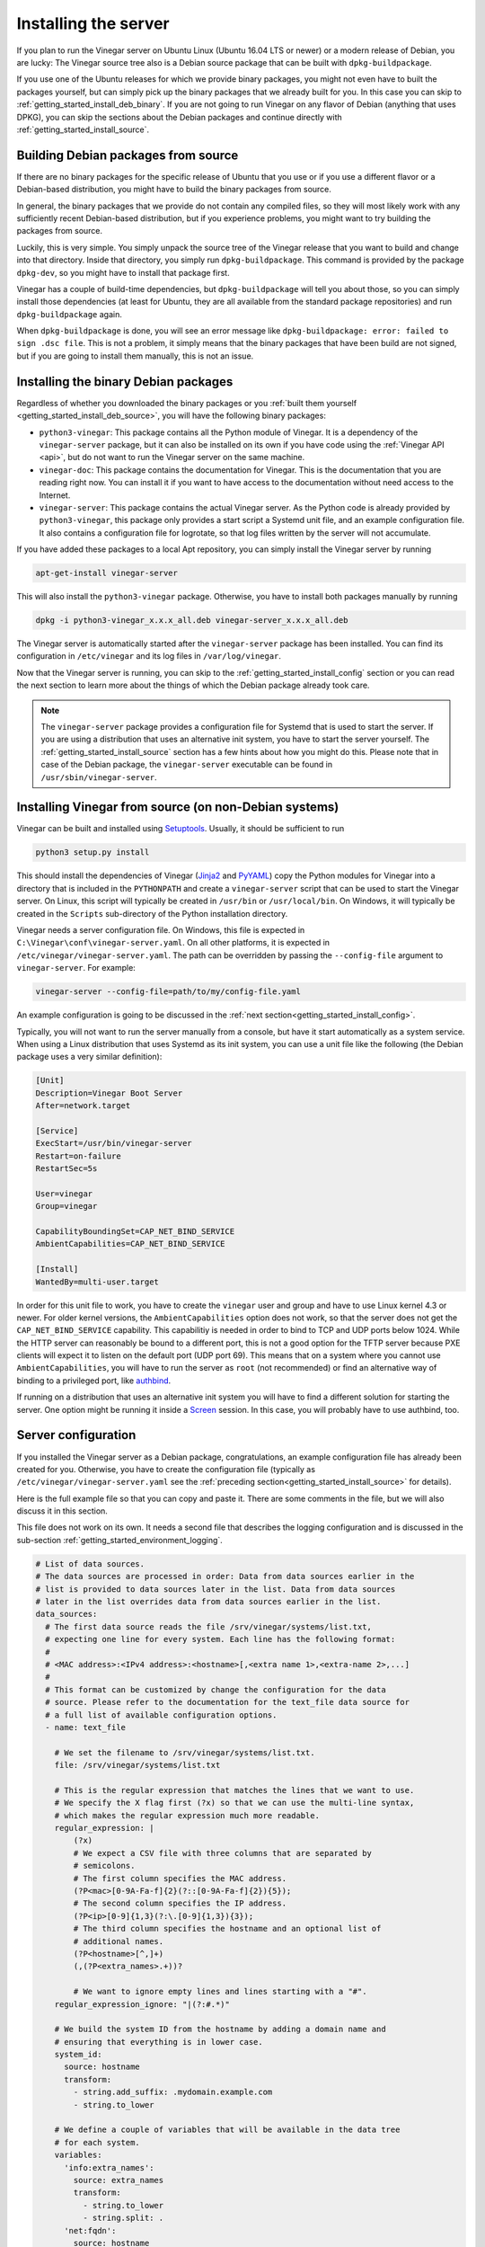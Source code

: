 .. _getting_started_install:

Installing the server
=====================

If you plan to run the Vinegar server on Ubuntu Linux (Ubuntu 16.04 LTS or
newer) or a modern release of Debian, you are lucky: The Vinegar source tree
also is a Debian source package that can be built with ``dpkg-buildpackage``.

If you use one of the Ubuntu releases for which we provide binary packages, you
might not even have to built the packages yourself, but can simply pick up the
binary packages that we already built for you. In this case you can skip to
:ref:`getting_started_install_deb_binary`. If you are not going to run Vinegar
on any flavor of Debian (anything that uses DPKG), you can skip the sections
about the Debian packages and continue directly with
:ref:`getting_started_install_source`.

.. _getting_started_install_deb_source:

Building Debian packages from source
------------------------------------

If there are no binary packages for the specific release of Ubuntu that you use
or if you use a different flavor or a Debian-based distribution, you might have
to build the binary packages from source.

In general, the binary packages that we provide do not contain any compiled
files, so they will most likely work with any sufficiently recent Debian-based
distribution, but if you experience problems, you might want to try building the
packages from source.

Luckily, this is very simple. You simply unpack the source tree of the Vinegar
release that you want to build and change into that directory. Inside that
directory, you simply run ``dpkg-buildpackage``. This command is provided by the
package ``dpkg-dev``, so you might have to install that package first.

Vinegar has a couple of build-time dependencies, but ``dpkg-buildpackage`` will
tell you about those, so you can simply install those dependencies (at least for
Ubuntu, they are all available from the standard package repositories) and run
``dpkg-buildpackage`` again.

When ``dpkg-buildpackage`` is done, you will see an error message like
``dpkg-buildpackage: error: failed to sign .dsc file``. This is not a problem,
it simply means that the binary packages that have been build are not signed,
but if you are going to install them manually, this is not an issue.

.. _getting_started_install_deb_binary:

Installing the binary Debian packages
-------------------------------------

Regardless of whether you downloaded the binary packages or you
:ref:`built them yourself <getting_started_install_deb_source>`, you will have
the following binary packages:

* ``python3-vinegar``: This package contains all the Python module of Vinegar.
  It is a dependency of the ``vinegar-server`` package, but it can also be
  installed on its own if you have code using the :ref:`Vinegar API <api>`, but
  do not want to run the Vinegar server on the same machine.

* ``vinegar-doc``: This package contains the documentation for Vinegar. This is
  the documentation that you are reading right now. You can install it if you
  want to have access to the documentation without need access to the Internet.

* ``vinegar-server``: This package contains the actual Vinegar server. As the
  Python code is already provided by ``python3-vinegar``, this package only
  provides a start script a Systemd unit file, and an example configuration
  file. It also contains a configuration file for logrotate, so that log files
  written by the server will not accumulate.

If you have added these packages to a local Apt repository, you can simply
install the Vinegar server by running

.. code-block:: sh

  apt-get-install vinegar-server

This will also install the ``python3-vinegar`` package. Otherwise, you have to
install both packages manually by running

.. code-block:: sh

  dpkg -i python3-vinegar_x.x.x_all.deb vinegar-server_x.x.x_all.deb

The Vinegar server is automatically started after the ``vinegar-server`` package
has been installed. You can find its configuration in ``/etc/vinegar`` and its
log files in ``/var/log/vinegar``.

Now that the Vinegar server is running, you can skip to the
:ref:`getting_started_install_config` section or you can read the next section
to learn more about the things of which the Debian package already took care.

.. note::

  The ``vinegar-server`` package provides a configuration file for Systemd that
  is used to start the server. If you are using a distribution that uses an
  alternative init system, you have to start the server yourself. The
  :ref:`getting_started_install_source` section has a few hints about how you
  might do this. Please note that in case of the Debian package, the
  ``vinegar-server`` executable can be found in ``/usr/sbin/vinegar-server``.

.. _getting_started_install_source:

Installing Vinegar from source (on non-Debian systems)
------------------------------------------------------

Vinegar can be built and installed using
`Setuptools <https://pypi.org/project/setuptools/>`_. Usually, it should be
sufficient to run

.. code-block:: sh

  python3 setup.py install

This should install the dependencies of Vinegar
(`Jinja2 <https://pypi.org/project/Jinja2/>`_ and
`PyYAML <https://pypi.org/project/PyYAML/>`_) copy the Python modules for
Vinegar into a directory that is included in the ``PYTHONPATH`` and create a
``vinegar-server`` script that can be used to start the Vinegar server. On
Linux, this script will typically be created in ``/usr/bin`` or
``/usr/local/bin``. On Windows, it will typically be created in the ``Scripts``
sub-directory of the Python installation directory.

Vinegar needs a server configuration file. On Windows, this file is expected in
``C:\Vinegar\conf\vinegar-server.yaml``. On all other platforms, it is expected
in ``/etc/vinegar/vinegar-server.yaml``. The path can be overridden by passing
the ``--config-file`` argument to ``vinegar-server``. For example:

.. code-block:: sh

  vinegar-server --config-file=path/to/my/config-file.yaml

An example configuration is going to be discussed in the
:ref:`next section<getting_started_install_config>`.

Typically, you will not want to run the server manually from a console, but have
it start automatically as a system service. When using a Linux distribution that
uses Systemd as its init system, you can use a unit file like the following (the
Debian package uses a very similar definition):

.. code-block:: ini

  [Unit]
  Description=Vinegar Boot Server
  After=network.target

  [Service]
  ExecStart=/usr/bin/vinegar-server
  Restart=on-failure
  RestartSec=5s

  User=vinegar
  Group=vinegar

  CapabilityBoundingSet=CAP_NET_BIND_SERVICE
  AmbientCapabilities=CAP_NET_BIND_SERVICE

  [Install]
  WantedBy=multi-user.target

In order for this unit file to work, you have to create the ``vinegar`` user and
group and have to use Linux kernel 4.3 or newer. For older kernel versions, the
``AmbientCapabilities`` option does not work, so that the server does not get
the ``CAP_NET_BIND_SERVICE`` capability. This capabilitiy is needed in order to
bind to TCP and UDP ports below 1024. While the HTTP server can reasonably be
bound to a different port, this is not a good option for the TFTP server because
PXE clients will expect it to listen on the default port (UDP port 69). This
means that on a system where you cannot use ``AmbientCapabilities``, you will
have to run the server as ``root`` (not recommended) or find an alternative way
of binding to a privileged port, like
`authbind <https://en.wikipedia.org/wiki/Authbind>`_.

If running on a distribution that uses an alternative init system you will have
to find a different solution for starting the server. One option might be
running it inside a `Screen <https://www.gnu.org/software/screen/>`_ session. In
this case, you will probably have to use authbind, too.

.. _getting_started_install_config:

Server configuration
--------------------

If you installed the Vinegar server as a Debian package, congratulations, an
example configuration file has already been created for you. Otherwise, you have
to create the configuration file (typically as
``/etc/vinegar/vinegar-server.yaml`` see the
:ref:`preceding section<getting_started_install_source>` for details).

Here is the full example file so that you can copy and paste it. There are some
comments in the file, but we will also discuss it in this section.

This file does not work on its own. It needs a second file that describes the
logging configuration and is discussed in the sub-section
:ref:`getting_started_environment_logging`.

.. code-block:: yaml

  # List of data sources.
  # The data sources are processed in order: Data from data sources earlier in the
  # list is provided to data sources later in the list. Data from data sources
  # later in the list overrides data from data sources earlier in the list.
  data_sources:
    # The first data source reads the file /srv/vinegar/systems/list.txt,
    # expecting one line for every system. Each line has the following format:
    #
    # <MAC address>:<IPv4 address>:<hostname>[,<extra name 1>,<extra-name 2>,...]
    #
    # This format can be customized by change the configuration for the data
    # source. Please refer to the documentation for the text_file data source for
    # a full list of available configuration options.
    - name: text_file

      # We set the filename to /srv/vinegar/systems/list.txt.
      file: /srv/vinegar/systems/list.txt

      # This is the regular expression that matches the lines that we want to use.
      # We specify the X flag first (?x) so that we can use the multi-line syntax,
      # which makes the regular expression much more readable.
      regular_expression: |
          (?x)
          # We expect a CSV file with three columns that are separated by
          # semicolons.
          # The first column specifies the MAC address.
          (?P<mac>[0-9A-Fa-f]{2}(?::[0-9A-Fa-f]{2}){5});
          # The second column specifies the IP address.
          (?P<ip>[0-9]{1,3}(?:\.[0-9]{1,3}){3});
          # The third column specifies the hostname and an optional list of
          # additional names.
          (?P<hostname>[^,]+)
          (,(?P<extra_names>.+))?

          # We want to ignore empty lines and lines starting with a "#".
      regular_expression_ignore: "|(?:#.*)"

      # We build the system ID from the hostname by adding a domain name and
      # ensuring that everything is in lower case.
      system_id:
        source: hostname
        transform:        
          - string.add_suffix: .mydomain.example.com
          - string.to_lower

      # We define a couple of variables that will be available in the data tree
      # for each system.
      variables:
        'info:extra_names':
          source: extra_names
          transform:
            - string.to_lower
            - string.split: .
        'net:fqdn':
          source: hostname
          transform:
            - string.add_suffix: .mydomain.example.com
            - string.to_lower
        'net:hostname':
          source: hostname
          transform:
            - string.to_lower
        'net:ipv4_addr':
          source: ip
          transform:
            - ipv4_address.normalize
        'net:mac_addr':
          source: mac
          transform:
            - mac_address.normalize

    # We use a yaml_target data source as the second source in the list. This
    # source expects a top configuration file /srv/vinegar/datatree/top.yaml and
    # includes further files bases on the configuration in that file. As the
    # text_file data source is earlier in the list, the data from that data source
    # can be used in the files for the yaml_target data source through Jinja
    # template syntax (e.g. "{{ data.get('net:macaddr') }}").
    - name: yaml_target
      root_dir: /srv/vinegar/datatree

    # As the last source, we use an sqlite data source. This data source allows us
    # to update single pieces of data in a safe way (ensuring that these updates
    # become visible immediately). We use the same database as the HTTP request
    # handler later in this file, so that we can use data items updates by that
    # request handler.
    - name: sqlite

      # We use a database stored in /var/lib/vinegar/system-state.db.
      db_file: /var/lib/vinegar/system-state.db

      # We disable the find_system function for this data source because it only
      # stores flags that are not really useful for a reverse lookup.
      find_system_enabled: False

      # We store the data for this data source under a separate key in order to
      # avoid collissions with keys from other sources.
      key_prefix: state 

  # Lists in the data provided by data sources is not merged by default. Instead,
  # if a data source later in the list of data sources provides a list for the
  # same key as a data source earlier in the list, the list from the data source
  # that is later in the list completely replaces the list from the data source
  # earlier in the list. This can be changed by setting this option to True.
  # data_sources_merge_lists: False

  # Configuration for the HTTP server.
  http:
    # The HTTP server binds to all local interfaces by default.
    # bind_address: '::'
    
    # The HTTP server binds to port 80 by default.
    # bind_port: 80
    
    # The list of request handlers is processed in order, using the first handler
    # that matches.
    request_handlers:

      # We register a request handler that serves files after rendering them
      # through the Jinja template engine. This allows us to use data from the
      # data sources defined above in that files.
      - name: file

        # We have to define a request path. The files served by this request
        # handler are going to be available at
        # http://vinegar-server.example.com/templates/<system ID>/...
        request_path: /templates/...

        # We expect the system-ID to be specified as part of the request path.
        # This information is used to decide for which system a file should be
        # rendered.
        lookup_key: ':system_id:'

        # We use files in /srv/vinegar/http/templates as the templates.
        root_dir: /srv/vinegar/http/templates

        # We want to render the files with the Jinja template engine.
        template: jinja

      # We register a second request handler that can be used to reset the
      # 'netboot_enabled' flag in the SQLite database. This way, we can reset this
      # flag from an installer environment in order to avoid booting into the
      # installer again.
      - name: sqlite_update

        # This request handler is going to be available at
        # http://vinegar-server.example.com/reset-netboot-enabled/<system ID>
        request_path: /reset-netboot-enabled

        # This request handler uses the same database file as the sqlite datasource
        # defined earlier.
        db_file: /var/lib/vinegar/system-state.db

        # This handler deletes the data for the 'netboot_enabled' key, effectively
        # resetting the flag.
        action: delete_data
        key: netboot_enabled

        # We only allow a client to use this request handler if its IP address
        # matches the one for the targeted system. We know the IP address because
        # the text_file data source that we defined earlier provides it.
        client_address_key: 'net:ipv4_addr'

  # Path to the logging configuration.
  logging_config_file: /etc/vinegar/vinegar-server-logging.ini

  # Configuration for the TFTP server.
  tftp:
    # The TFTP server binds to all local interfaces by default.
    # bind_address: '::'
    
    # The TFTP server binds to port 69 by default. While you can change this port
    # number, most PXE clients will only use that port, so it will usually not be
    # useful to bind to a different one.
    # bind_port: 69
    
    # The list of request handlers is processed in order, using the first handler
    # that matches.
    request_handlers:

      # We register a request handler that serves files after rendering them
      # through the Jinja template engine. This allows us to use data from the
      # data sources defined above in that files.
      - name: file

        # We have to define a request path. The files served by this request
        # handler are going to be available at
        # tftp://vinegar-server.example.com/templates/<MAC address>/...
        request_path: /templates/...

        # We expect the MAC address to be specified as part of the request path.
        # This information is used to find the system ID which in turn allows us
        # to decide for which system a file should be rendered. We cannot use the
        # system ID directly because we will typically not know it in the PXE
        # environment, but the MAC address is known (e.g. $net_default_mac in
        # GRUB 2). The lookup the the MAC address works because the text-file
        # based data source defined earlier knows the MAC address for each system.
        lookup_key: 'net:mac_addr'

        # The MAC address specified by the client might not necessarily use the
        # same formatting as the data source, so we normalize the MAC address in
        # order to avoid false negatives.
        lookup_value_transform:
          - mac_address.normalize

        # We use files in /srv/vinegar/tftp/templates as the templates.
        root_dir: /srv/vinegar/tftp/templates

        # We want to render the files with the Jinja template engine.
        template: jinja

        # We want to use this request handler to load parts of the GRUB
        # configuration. This means that a problem with this handler could result
        # in a system getting stuck at the GRUB boot screen. We want to avoid this
        # at all cost, so we rather render a template without having
        # system-specifc data than not being able to fulfill the request. The
        # template files obviously have to be written in a way that they can
        # handle situation where there is no system data (and as a result the id
        # and data context objects are not available). We still want to log a
        # warning if such a situation appears so that we can fix the problem that
        # causes it in the first place.
        data_source_error_action: warn
        lookup_no_result_action: continue

    # We register two more request handler that serve static files without
    # rendering them as templates. We need these handler for two reasons. First,
    # we cannot render binary files (like the boot loader or kernel images) as
    # templates as this would corrupt them. Second, we do not know the MAC
    # address yet when loading the initial parts of the boot loader (the path
    # to these parts is fixed in the DHCP configuration).
    # The first handler is used for the files belonging to GRUB.
    - name: file

      # We have to define a request path. The files served by this request
      # handler are going to be available at
      # tftp://vinegar-server.example.com/grub/...
      request_path: /grub

      # We serve files from /srv/vinegar/tftp/grub.
      root_dir: /srv/vinegar/tftp/grub

    # The second request handler is used for installer files like the kernel
    # images and initial ramdisks.
    - name: file
      request_path: /images
      root_dir: /srv/vinegar/tftp/images

We are not going to discuss all the option that can be used in the configuration
file. For a full list of options supported by the server, please refer to the
API reference for `vinegar.cli.server`. For the options supported by the various
sub-components, please refer to their respective API reference (there are
pointers to them in the following paragraphs).

Data sources
^^^^^^^^^^^^

The first section of the file defines the
:ref:`data sources <concepts_data_sources>`. In this example, we define three
data sources.

The first data source is of type `~vinegar.data_source.text_file`. From a
configuration perspective, it is the most complex data source type:

.. code-block:: yaml

    - name: text_file
      file: /srv/vinegar/systems/list.txt
      regular_expression: |
          (?x)
          (?P<mac>[0-9A-Fa-f]{2}(?::[0-9A-Fa-f]{2}){5});
          (?P<ip>[0-9]{1,3}(?:\.[0-9]{1,3}){3});
          (?P<hostname>[^,]+)
          (,(?P<extra_names>.+))?
      regular_expression_ignore: "|(?:#.*)"
      system_id:
        source: hostname
        transform:        
          - string.add_suffix: .mydomain.example.com
          - string.to_lower
      variables:
        'info:extra_names':
          source: extra_names
          transform:
            - string.to_lower
            - string.split: .
        'net:fqdn':
          source: hostname
          transform:
            - string.add_suffix: .mydomain.example.com
            - string.to_lower
        'net:hostname':
          source: hostname
          transform:
            - string.to_lower
        'net:ipv4_addr':
          source: ip
          transform:
            - ipv4_address.normalize
        'net:mac_addr':
          source: mac
          transform:
            - mac_address.normalize

This complexity comes from the fact that it is designed to work with almost any
text file as its source of data. When you have a text file that contains one
line per system, this data source is almost certainly able to process it.

The configuration above is designed to match a text file in the following
format:

.. code-block:: text

  # Lines starting with a # are ignored.
  02:00:00:00:00:01;192.0.2.1;myhost1
  # Empty lines are ignored as well.

  02:00:00:00:00:02;192.0.2.2;myhost2
  02:00:00:00:00:03;192.0.2.1;myhost3,alias-for-myhost3

The format of lines containing data is configured through the
``regular_expression`` option. It typically makes sense to specify the ``(?x)``
option at the start of the expression. This has the consequence that whitespace
outside character classes and comments are ignored, so the regular expression
(which might be quite complex) can be formatted nicely.

We do not discuss the details of writing regular expressions here, please refer
to the documentation of |Python's re module|_ for that. We are just going to
have quick look at the regular expression that we use in this example.

.. |Python's re module| replace:: Python's ``re`` module
.. _Python's re module: https://docs.python.org/3/library/re.html

As already said, the first line enables the multi-line mode. The second line of
the expression matches the first column in the text file and puts it into a
catching group with the name ``mac``. This way, we can refer to this group by
name from the variable definitions later in the configuration. If we used an
unnamed catching group, we could still refer to it by its integer index, but
this would be less comfortable.

The third line matches the second column, which stores the IP address, and makes
it available in the ``ip`` group.

The fourth line matches the first name in the third column and makes it
available as the ``hostname`` group.

The final line matches more names in the third column and makes them available
in the ``extra_names`` group.

The ``regular_expression_ignore`` option specifies a regular expression of lines
that shall be ignored. In this example, we ignore lines that start with a ``#``
or are empty.

The ``system_id`` option defines how the system ID is extracted from a line. The
concept of System IDs is described in :ref:`concepts`. The system ID is
generated by using the value of the capturing group that is identified through
the ``source`` option and then (optionally) transformed using the
transformations specified through the ``transform`` option. In this example, we
add a suffix to the extracted string (so that we get an FQDN) and make sure that
the resulting string is all lower case.

The main purpose of a data source is providing data associated with a system ID.
For the ``text_file`` data source, this data is configured through the
``variables`` option. In this example, we define four variables that (like the
system ID) are generated by using the value of one of the capturing groups and
transforming it. The name of the variables defines the key in the resulting data
dictionary. In this example, the variable name ``net:fqdn`` will cause the data
to be made available under the key ``fqdn`` inside a dictionary that is stored
under the key ``net`` in the top data dictionary.

We do not discuss all of the configuration options of the
`~vinegar.data_source.text_file` data source here. Please refer to the API
documentation for a list of all supported options and their meaning.

The second data source that we define in the example configuration is a
`~vinegar.data_source.yaml_target` data source. The configuration for this data
source looks fairly simple:

.. code-block:: yaml

    - name: yaml_target
      root_dir: /srv/vinegar/datatree

The only option that has to be specified is the ``root_dir`` which is where the
data source finds the files which contain the data.

While the configuration for this data source is quite simple, it is still a very
powerful type of data source. The files used by this data source are YAML files
that are rendered as :ref:`templates <concepts_templates>`. The regular way of
how this data source maps systems to their data is by matching the system IDs
with patterns, but thanks to templating, it is possible to use more complex
matching using data from the earlier data sources.

For example, we could use the IP address of a system (provided by the
``text_file``) data source in a template expression to decide whether a certain
piece of data is used for a system or not. In fact, we could even calculate data
based on that data (e.g. calculate a broadcast address matching the IP address).

We will discuss examples of how this data source can be used in
:ref:`getting_started_environment`. For more information about the optional
configuration options and the file format, please refer to the
`~vinegar.data_source.yaml_target` API reference.

The third and last data source that we define in the example configuration is an
`~vinegar.data_source.sqlite` data source.

.. code-block:: yaml

    - name: sqlite
      db_file: /var/lib/vinegar/system-state.db
      find_system_enabled: False
      key_prefix: state 

The only mandatory option for this data source is the path to the ``db_file``.
The database file is created if it does not exist yet. Inside this file, the
data source uses a single table for storing the data associated with each
system.

Unlike the other two data sources, this data source does not use any caching.
This means that even changes that happen in rapid succession and are thus not
detectable by changes in the time stamp of the file (the primary way of how
changes are detected for the other data sources), are reliably detected by this
data source. The fact that SQLite implements safe transactions across multiple
processes also makes it safe for concurrent updates.

We are going to use this data source to store a flag indicating whether a system
should boot into the installer or boot locally. In
:ref:`getting_started_environment_netboot_enabled`, we are going to write a very
simple script that we use to set this flag inside the database. The same flag
will be reset by an HTTP request handler that we are going to discuss later in
this section.

HTTP request handlers
^^^^^^^^^^^^^^^^^^^^^

The HTTP request handlers are defined in the ``request_handlers`` sub-section of
the ``http`` section. We define two request handlers.

The first request handler is a `~vinegar.request_handlers.file` request handler
that serves files that are rendered as templates using the
`~vinegar.template.jinja` template engine.

.. code-block:: yaml

      - name: file
        request_path: /templates/...
        lookup_key: ':system_id:'
        root_dir: /srv/vinegar/http/templates
        template: jinja

For this request handler, we specify a request path of ``/templates/...``. The
elipsis in this request path is used as a placeholder for the system ID. This is
specified through the ``lookup_key`` option. What this means is that a request
to ``/templates/myhost.example.com/myfile.txt`` will render the file
``/srv/vinegar/http/templates/myfile.txt`` as a template and provide it with the
data from the data sources defined earlier for the system ID
``myhost.example.com``.

The ``root_dir`` option specifies the directory where the template files are
located. The ``template`` option specifies the name of the template engine that
is used. If not specified, the files are not rendered as templates and instead
they are served with their exact content. That mode is suitable when serving
binary files that would be corrupted when being processed by a template engine.
Like nearly everything in Vinegar, the template engine is pluggable, the
``jinja`` engine is simply the default engine provided by Vinegar, but you can
easily add more template engines. For details please refer to
:ref:`concepts_templates`.

For a full list of configuration options, please refer to the API reference for
the `~vinegar.request_handlers.file` request handler.

We define a second request handler of type
`~vinegar.request_handlers.sqlite_update`.

.. code-block:: yaml

      - name: sqlite_update
        request_path: /reset-netboot-enabled
        db_file: /var/lib/vinegar/system-state.db
        action: delete_data
        key: netboot_enabled
        client_address_key: 'net:ipv4_addr'

This request handler has a very simple job: Whenever it receives a request to
its ``request_path`` (with a system ID appended. like
``/reset-netboot-eabled/myhost.example.com``), it deletes the
``netboot_enabled`` flag from the entry for ``myhost.example.com`` in the SQLite
database that is stored in the ``db_file``.

This behavior is specified by setting ``action`` to ``delete_data`` and ``key``
to ``netboot_enabled``.

As a security measure, the request is only allowed if the HTTP client's IP
address matches the value of the key specified in the
``client_address_key`` option. For this check, the handler requests the system
data for the specified system ID from the data sources and then looks for the
specified key. In this example, the request handler looks for a value with the
key ``ipv4_addr`` that is stored inside a dictionary that is stored under the
``net`` key in the top data structure. As you might remember, this is exactly
the place where the ``text_file`` data source that we defined earlier stores a
system's IP address.

Effectively, this means that a system is only allowed to reset the
``netboot_enabled`` flag for itself. It cannot do this for a different system
because the IP addresses will not match.

There are more configuration options. For example, a different action can be
used to set (instead of delete) a value inside the database. Please refer to the
API reference for the `~vinegar.request_handlers.sqlite_update` request handler
for details.

.. _getting_started_environment_logging:

Logging
^^^^^^^

The Vinegar server uses a logging system to provide you with information about
what is happening and the stack traces of exceptions when something fails. This
information can be invaluable when you try to figure out why something does not
work as expected.

In the example configuration, we specify the path to a file with the logging
configuration:

.. code-block:: yaml

  logging_config_file: /etc/vinegar/vinegar-server-logging.ini

This file is distributed with the Debian package and has the following content
by default:

.. code-block:: ini

  [loggers]
  keys=root

  [handlers]
  keys=file

  [formatters]
  keys=default

  [logger_root]
  level=INFO
  handlers=file

  [handler_file]
  class=handlers.WatchedFileHandler
  level=NOTSET
  args=('/var/log/vinegar/server.log',)
  formatter=default

  [formatter_default]
  format=%(asctime)s [%(name)s] [%(levelname)s] %(message)s

This file uses the format specified in Pythons |logging.config|_ module. In the
example configuration, we specify a single logger that logs everything at a
level of ``INFO`` (this also includes ``WARNING``, ``ERROR``, and ``CRITICAL``
messages) to the file ``/var/log/vinegar/server.log``. For obvious reasons, the
user that runs the Vinegar server needs sufficient permissions to actually write
to this file.

.. |logging.config| replace:: ``logging.config``
.. _logging.config: https://docs.python.org/3/library/logging.config.html#logging-config-fileformat

As an alternative to the ``logging_config_file`` option, one can specify the
``logging_level`` option. That option simply takes the name of a log level
(e.g. ``INFO``) as its value. If this option is used, messages of the specified
level (and higher levels) are written to the standard output.

If neither of the two logging options is used, the server writes log messages
with a level of ``INFO`` or higher to the standard output by default.

TFTP request handlers
^^^^^^^^^^^^^^^^^^^^^

The TFTP request handlers are defined in the ``request_handlers`` sub-section of
the ``http`` section. The request handler configuration works in the same way as
for HTTP request handlers. In the example configuration, we define three request
handlers.

The first request handler is a `~vinegar.request_handlers.file` request handler
that serves files that are rendered as templates using the
`~vinegar.template.jinja` template engine.

.. code-block:: yaml

      - name: file
        request_path: /templates/...
        lookup_key: 'net:mac_addr'
        lookup_value_transform:
          - mac_address.normalize
        root_dir: /srv/vinegar/tftp/templates
        template: jinja
        data_source_error_action: warn
        lookup_no_result_action: continue

The ``request_path`` is set to ``/templates/...`` and the ``lookup_key`` is set
to ``net:mac_addr``. This means that a request to
``/templates/02:00:00:00:00:01/myfile.txt`` will try to find a system that has
its ``net:mac_addr`` variable set to ``02:00:00:00:00:01``.

Due to the ``root_dir`` option being set to ``/srv/vinegar/tftp/templates``, the
request handler will then take the file
``/srv/vinegar/tftp/templates/myfile.txt`` and render it with the specified
``template`` engine (the `~vinegar.template.jinja` engine is this example).

As part of this rendering process, the data for the system identified by its MAC
address is going to be made available. When looking for a system with the MAC
address specified as part of the request path, the MAC address is normalized
using the `vinegar.transform.mac_address.normalize` transformation. For example,
this means that a request to ``/templates/02-00-00-00-00-0a`` will result in a
lookup for the MAC address ``02:00:00:00:00:0A``.

You might rembember that we also normalized the MAC addresses in the
configuration of the ``text_file`` data source. This means that regardless of
which format is used in the text file and in the request path (e.g. upper or
lower case, ``:`` or ``-`` as the separator) there will be a match as long as
both essentially specifiy the same address.

In this example, the ``data_source_error_action`` is set to ``warn``. This has
the consequence that if one of the data sources raises an exception, this will
not make the whole request fail. Instead, the template will be rendered without
the system data available.

Setting ``lookup_no_result_action`` to ``continue``, has a similar consequence:
If no system can be found for the MAC address specified in the request path, the
template is also rendered without system data.

This has the advantage that a problem with one of the data sources (or a system
missing in the text file) will not lead to an error and the system will instead
receive some default content defined in the template for that case. This can be
useful if the template file is included by the boot loader configuration and
would cause the boot process to stall if it could not be read from the server.
For this case, the template file might provide some default content that causes
the boot loader to boot from the local disks instead.

The second and third request handler also are instances of the
`~vinegar.request_handlers.file` request handler.

.. code-block:: yaml

    - name: file
      request_path: /grub
      root_dir: /srv/vinegar/tftp/grub

    - name: file
      request_path: /images
      root_dir: /srv/vinegar/tftp/images

In contrast to the first instance, these request handlers do not render files
as templates. For this reason, they are suitable for serving binary files like
the boot loader or kernel images.

Now that we have a configuration file for the server, we can continue with
setting up the :ref:`environment <getting_started_environment>` for the boot
process.
